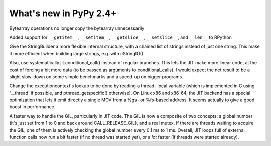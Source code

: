 =======================
What's new in PyPy 2.4+
=======================

.. this is a revision shortly after release-2.3.x
.. startrev: ca9b7cf02cf4

.. branch: fix-bytearray-complexity
Bytearray operations no longer copy the bytearray unnecessarily

Added support for ``__getitem__``, ``__setitem__``, ``__getslice__``,
``__setslice__``,  and ``__len__`` to RPython

.. branch: stringbuilder2-perf
Give the StringBuilder a more flexible internal structure, with a
chained list of strings instead of just one string. This make it
more efficient when building large strings, e.g. with cStringIO().

Also, use systematically jit.conditional_call() instead of regular
branches. This lets the JIT make more linear code, at the cost of
forcing a bit more data (to be passed as arguments to
conditional_calls). I would expect the net result to be a slight
slow-down on some simple benchmarks and a speed-up on bigger
programs.

.. branch: ec-threadlocal
Change the executioncontext's lookup to be done by reading a thread-
local variable (which is implemented in C using '__thread' if
possible, and pthread_getspecific() otherwise). On Linux x86 and
x86-64, the JIT backend has a special optimization that lets it emit
directly a single MOV from a %gs- or %fs-based address. It seems
actually to give a good boost in performance.

.. branch: fast-gil
A faster way to handle the GIL, particularly in JIT code. The GIL is
now a composite of two concepts: a global number (it's just set from
1 to 0 and back around CALL_RELEASE_GIL), and a real mutex. If there
are threads waiting to acquire the GIL, one of them is actively
checking the global number every 0.1 ms to 1 ms.  Overall, JIT loops
full of external function calls now run a bit faster (if no thread was
started yet), or a *lot* faster (if threads were started already).
